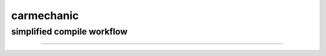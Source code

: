 ===========
carmechanic
===========
simplified compile workflow
---------------------------

.. image:: Assets/GFX/workflow.PNG
  :width: 1366
  :height: 768
===================================
